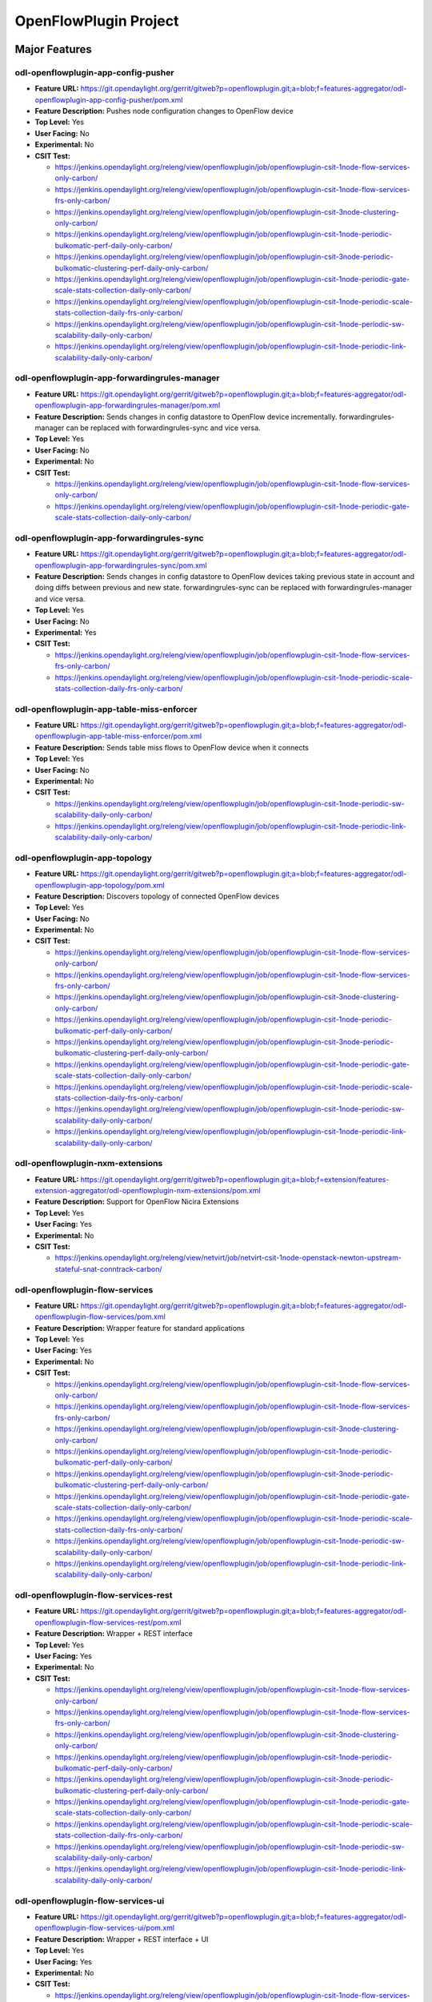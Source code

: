 ======================
OpenFlowPlugin Project
======================

Major Features
==============

odl-openflowplugin-app-config-pusher
------------------------------------

* **Feature URL:** https://git.opendaylight.org/gerrit/gitweb?p=openflowplugin.git;a=blob;f=features-aggregator/odl-openflowplugin-app-config-pusher/pom.xml
* **Feature Description:** Pushes node configuration changes to OpenFlow device
* **Top Level:** Yes
* **User Facing:** No
* **Experimental:** No
* **CSIT Test:**

  * https://jenkins.opendaylight.org/releng/view/openflowplugin/job/openflowplugin-csit-1node-flow-services-only-carbon/
  * https://jenkins.opendaylight.org/releng/view/openflowplugin/job/openflowplugin-csit-1node-flow-services-frs-only-carbon/
  * https://jenkins.opendaylight.org/releng/view/openflowplugin/job/openflowplugin-csit-3node-clustering-only-carbon/
  * https://jenkins.opendaylight.org/releng/view/openflowplugin/job/openflowplugin-csit-1node-periodic-bulkomatic-perf-daily-only-carbon/
  * https://jenkins.opendaylight.org/releng/view/openflowplugin/job/openflowplugin-csit-3node-periodic-bulkomatic-clustering-perf-daily-only-carbon/
  * https://jenkins.opendaylight.org/releng/view/openflowplugin/job/openflowplugin-csit-1node-periodic-gate-scale-stats-collection-daily-only-carbon/
  * https://jenkins.opendaylight.org/releng/view/openflowplugin/job/openflowplugin-csit-1node-periodic-scale-stats-collection-daily-frs-only-carbon/
  * https://jenkins.opendaylight.org/releng/view/openflowplugin/job/openflowplugin-csit-1node-periodic-sw-scalability-daily-only-carbon/
  * https://jenkins.opendaylight.org/releng/view/openflowplugin/job/openflowplugin-csit-1node-periodic-link-scalability-daily-only-carbon/

odl-openflowplugin-app-forwardingrules-manager
----------------------------------------------

* **Feature URL:** https://git.opendaylight.org/gerrit/gitweb?p=openflowplugin.git;a=blob;f=features-aggregator/odl-openflowplugin-app-forwardingrules-manager/pom.xml
* **Feature Description:** Sends changes in config datastore to OpenFlow device incrementally. forwardingrules-manager can be replaced with forwardingrules-sync and vice versa.
* **Top Level:** Yes
* **User Facing:** No
* **Experimental:** No
* **CSIT Test:**

  * https://jenkins.opendaylight.org/releng/view/openflowplugin/job/openflowplugin-csit-1node-flow-services-only-carbon/
  * https://jenkins.opendaylight.org/releng/view/openflowplugin/job/openflowplugin-csit-1node-periodic-gate-scale-stats-collection-daily-only-carbon/

odl-openflowplugin-app-forwardingrules-sync
-------------------------------------------

* **Feature URL:** https://git.opendaylight.org/gerrit/gitweb?p=openflowplugin.git;a=blob;f=features-aggregator/odl-openflowplugin-app-forwardingrules-sync/pom.xml
* **Feature Description:** Sends changes in config datastore to OpenFlow devices taking previous state in account and doing diffs between previous and new state. forwardingrules-sync can be replaced with forwardingrules-manager and vice versa.
* **Top Level:** Yes
* **User Facing:** No
* **Experimental:** Yes
* **CSIT Test:**

  * https://jenkins.opendaylight.org/releng/view/openflowplugin/job/openflowplugin-csit-1node-flow-services-frs-only-carbon/
  * https://jenkins.opendaylight.org/releng/view/openflowplugin/job/openflowplugin-csit-1node-periodic-scale-stats-collection-daily-frs-only-carbon/

odl-openflowplugin-app-table-miss-enforcer
------------------------------------------

* **Feature URL:** https://git.opendaylight.org/gerrit/gitweb?p=openflowplugin.git;a=blob;f=features-aggregator/odl-openflowplugin-app-table-miss-enforcer/pom.xml
* **Feature Description:** Sends table miss flows to OpenFlow device when it connects
* **Top Level:** Yes
* **User Facing:** No
* **Experimental:** No
* **CSIT Test:**

  * https://jenkins.opendaylight.org/releng/view/openflowplugin/job/openflowplugin-csit-1node-periodic-sw-scalability-daily-only-carbon/
  * https://jenkins.opendaylight.org/releng/view/openflowplugin/job/openflowplugin-csit-1node-periodic-link-scalability-daily-only-carbon/

odl-openflowplugin-app-topology
-------------------------------

* **Feature URL:** https://git.opendaylight.org/gerrit/gitweb?p=openflowplugin.git;a=blob;f=features-aggregator/odl-openflowplugin-app-topology/pom.xml
* **Feature Description:** Discovers topology of connected OpenFlow devices
* **Top Level:** Yes
* **User Facing:** No
* **Experimental:** No
* **CSIT Test:**

  * https://jenkins.opendaylight.org/releng/view/openflowplugin/job/openflowplugin-csit-1node-flow-services-only-carbon/
  * https://jenkins.opendaylight.org/releng/view/openflowplugin/job/openflowplugin-csit-1node-flow-services-frs-only-carbon/
  * https://jenkins.opendaylight.org/releng/view/openflowplugin/job/openflowplugin-csit-3node-clustering-only-carbon/
  * https://jenkins.opendaylight.org/releng/view/openflowplugin/job/openflowplugin-csit-1node-periodic-bulkomatic-perf-daily-only-carbon/
  * https://jenkins.opendaylight.org/releng/view/openflowplugin/job/openflowplugin-csit-3node-periodic-bulkomatic-clustering-perf-daily-only-carbon/
  * https://jenkins.opendaylight.org/releng/view/openflowplugin/job/openflowplugin-csit-1node-periodic-gate-scale-stats-collection-daily-only-carbon/
  * https://jenkins.opendaylight.org/releng/view/openflowplugin/job/openflowplugin-csit-1node-periodic-scale-stats-collection-daily-frs-only-carbon/
  * https://jenkins.opendaylight.org/releng/view/openflowplugin/job/openflowplugin-csit-1node-periodic-sw-scalability-daily-only-carbon/
  * https://jenkins.opendaylight.org/releng/view/openflowplugin/job/openflowplugin-csit-1node-periodic-link-scalability-daily-only-carbon/

odl-openflowplugin-nxm-extensions
---------------------------------

* **Feature URL:** https://git.opendaylight.org/gerrit/gitweb?p=openflowplugin.git;a=blob;f=extension/features-extension-aggregator/odl-openflowplugin-nxm-extensions/pom.xml
* **Feature Description:** Support for OpenFlow Nicira Extensions
* **Top Level:** Yes
* **User Facing:** Yes
* **Experimental:** No
* **CSIT Test:**

  * https://jenkins.opendaylight.org/releng/view/netvirt/job/netvirt-csit-1node-openstack-newton-upstream-stateful-snat-conntrack-carbon/

odl-openflowplugin-flow-services
--------------------------------

* **Feature URL:** https://git.opendaylight.org/gerrit/gitweb?p=openflowplugin.git;a=blob;f=features-aggregator/odl-openflowplugin-flow-services/pom.xml
* **Feature Description:** Wrapper feature for standard applications
* **Top Level:** Yes
* **User Facing:** Yes
* **Experimental:** No
* **CSIT Test:**

  * https://jenkins.opendaylight.org/releng/view/openflowplugin/job/openflowplugin-csit-1node-flow-services-only-carbon/
  * https://jenkins.opendaylight.org/releng/view/openflowplugin/job/openflowplugin-csit-1node-flow-services-frs-only-carbon/
  * https://jenkins.opendaylight.org/releng/view/openflowplugin/job/openflowplugin-csit-3node-clustering-only-carbon/
  * https://jenkins.opendaylight.org/releng/view/openflowplugin/job/openflowplugin-csit-1node-periodic-bulkomatic-perf-daily-only-carbon/
  * https://jenkins.opendaylight.org/releng/view/openflowplugin/job/openflowplugin-csit-3node-periodic-bulkomatic-clustering-perf-daily-only-carbon/
  * https://jenkins.opendaylight.org/releng/view/openflowplugin/job/openflowplugin-csit-1node-periodic-gate-scale-stats-collection-daily-only-carbon/
  * https://jenkins.opendaylight.org/releng/view/openflowplugin/job/openflowplugin-csit-1node-periodic-scale-stats-collection-daily-frs-only-carbon/
  * https://jenkins.opendaylight.org/releng/view/openflowplugin/job/openflowplugin-csit-1node-periodic-sw-scalability-daily-only-carbon/
  * https://jenkins.opendaylight.org/releng/view/openflowplugin/job/openflowplugin-csit-1node-periodic-link-scalability-daily-only-carbon/

odl-openflowplugin-flow-services-rest
-------------------------------------

* **Feature URL:** https://git.opendaylight.org/gerrit/gitweb?p=openflowplugin.git;a=blob;f=features-aggregator/odl-openflowplugin-flow-services-rest/pom.xml
* **Feature Description:** Wrapper + REST interface
* **Top Level:** Yes
* **User Facing:** Yes
* **Experimental:** No
* **CSIT Test:**

  * https://jenkins.opendaylight.org/releng/view/openflowplugin/job/openflowplugin-csit-1node-flow-services-only-carbon/
  * https://jenkins.opendaylight.org/releng/view/openflowplugin/job/openflowplugin-csit-1node-flow-services-frs-only-carbon/
  * https://jenkins.opendaylight.org/releng/view/openflowplugin/job/openflowplugin-csit-3node-clustering-only-carbon/
  * https://jenkins.opendaylight.org/releng/view/openflowplugin/job/openflowplugin-csit-1node-periodic-bulkomatic-perf-daily-only-carbon/
  * https://jenkins.opendaylight.org/releng/view/openflowplugin/job/openflowplugin-csit-3node-periodic-bulkomatic-clustering-perf-daily-only-carbon/
  * https://jenkins.opendaylight.org/releng/view/openflowplugin/job/openflowplugin-csit-1node-periodic-gate-scale-stats-collection-daily-only-carbon/
  * https://jenkins.opendaylight.org/releng/view/openflowplugin/job/openflowplugin-csit-1node-periodic-scale-stats-collection-daily-frs-only-carbon/
  * https://jenkins.opendaylight.org/releng/view/openflowplugin/job/openflowplugin-csit-1node-periodic-sw-scalability-daily-only-carbon/
  * https://jenkins.opendaylight.org/releng/view/openflowplugin/job/openflowplugin-csit-1node-periodic-link-scalability-daily-only-carbon/

odl-openflowplugin-flow-services-ui
-----------------------------------

* **Feature URL:** https://git.opendaylight.org/gerrit/gitweb?p=openflowplugin.git;a=blob;f=features-aggregator/odl-openflowplugin-flow-services-ui/pom.xml
* **Feature Description:** Wrapper + REST interface + UI
* **Top Level:** Yes
* **User Facing:** Yes
* **Experimental:** No
* **CSIT Test:**

  * https://jenkins.opendaylight.org/releng/view/openflowplugin/job/openflowplugin-csit-1node-flow-services-only-carbon/
  * https://jenkins.opendaylight.org/releng/view/openflowplugin/job/openflowplugin-csit-1node-flow-services-frs-only-carbon/
  * https://jenkins.opendaylight.org/releng/view/openflowplugin/job/openflowplugin-csit-3node-clustering-only-carbon/
  * https://jenkins.opendaylight.org/releng/view/openflowplugin/job/openflowplugin-csit-1node-periodic-bulkomatic-perf-daily-only-carbon/
  * https://jenkins.opendaylight.org/releng/view/openflowplugin/job/openflowplugin-csit-3node-periodic-bulkomatic-clustering-perf-daily-only-carbon/
  * https://jenkins.opendaylight.org/releng/view/openflowplugin/job/openflowplugin-csit-1node-periodic-gate-scale-stats-collection-daily-only-carbon/
  * https://jenkins.opendaylight.org/releng/view/openflowplugin/job/openflowplugin-csit-1node-periodic-scale-stats-collection-daily-frs-only-carbon/
  * https://jenkins.opendaylight.org/releng/view/openflowplugin/job/openflowplugin-csit-1node-periodic-sw-scalability-daily-only-carbon/
  * https://jenkins.opendaylight.org/releng/view/openflowplugin/job/openflowplugin-csit-1node-periodic-link-scalability-daily-only-carbon/

odl-openflowplugin-nsf-model
----------------------------

* **Feature URL:** https://git.opendaylight.org/gerrit/gitweb?p=openflowplugin.git;a=blob;f=features-aggregator/odl-openflowplugin-nsf-model/pom.xml
* **Feature Description:** OpenFlowPlugin YANG models
* **Top Level:** Yes
* **User Facing:** No
* **Experimental:** No
* **CSIT Test:**

  * https://jenkins.opendaylight.org/releng/view/openflowplugin/job/openflowplugin-csit-1node-flow-services-only-carbon/
  * https://jenkins.opendaylight.org/releng/view/openflowplugin/job/openflowplugin-csit-1node-flow-services-frs-only-carbon/
  * https://jenkins.opendaylight.org/releng/view/openflowplugin/job/openflowplugin-csit-3node-clustering-only-carbon/
  * https://jenkins.opendaylight.org/releng/view/openflowplugin/job/openflowplugin-csit-1node-periodic-bulkomatic-perf-daily-only-carbon/
  * https://jenkins.opendaylight.org/releng/view/openflowplugin/job/openflowplugin-csit-3node-periodic-bulkomatic-clustering-perf-daily-only-carbon/
  * https://jenkins.opendaylight.org/releng/view/openflowplugin/job/openflowplugin-csit-1node-periodic-gate-scale-stats-collection-daily-only-carbon/
  * https://jenkins.opendaylight.org/releng/view/openflowplugin/job/openflowplugin-csit-1node-periodic-scale-stats-collection-daily-frs-only-carbon/
  * https://jenkins.opendaylight.org/releng/view/openflowplugin/job/openflowplugin-csit-1node-periodic-sw-scalability-daily-only-carbon/
  * https://jenkins.opendaylight.org/releng/view/openflowplugin/job/openflowplugin-csit-1node-periodic-link-scalability-daily-only-carbon/

odl-openflowplugin-southbound
-----------------------------

* **Feature URL:** https://git.opendaylight.org/gerrit/gitweb?p=openflowplugin.git;a=blob;f=features-aggregator/odl-openflowplugin-southbound/pom.xml
* **Feature Description:** Southbound API implementation
* **Top Level:** Yes
* **User Facing:** No
* **Experimental:** No
* **CSIT Test:**

  * https://jenkins.opendaylight.org/releng/view/openflowplugin/job/openflowplugin-csit-1node-flow-services-only-carbon/
  * https://jenkins.opendaylight.org/releng/view/openflowplugin/job/openflowplugin-csit-1node-flow-services-frs-only-carbon/
  * https://jenkins.opendaylight.org/releng/view/openflowplugin/job/openflowplugin-csit-3node-clustering-only-carbon/
  * https://jenkins.opendaylight.org/releng/view/openflowplugin/job/openflowplugin-csit-1node-periodic-bulkomatic-perf-daily-only-carbon/
  * https://jenkins.opendaylight.org/releng/view/openflowplugin/job/openflowplugin-csit-3node-periodic-bulkomatic-clustering-perf-daily-only-carbon/
  * https://jenkins.opendaylight.org/releng/view/openflowplugin/job/openflowplugin-csit-1node-periodic-gate-scale-stats-collection-daily-only-carbon/
  * https://jenkins.opendaylight.org/releng/view/openflowplugin/job/openflowplugin-csit-1node-periodic-scale-stats-collection-daily-frs-only-carbon/
  * https://jenkins.opendaylight.org/releng/view/openflowplugin/job/openflowplugin-csit-1node-periodic-sw-scalability-daily-only-carbon/
  * https://jenkins.opendaylight.org/releng/view/openflowplugin/job/openflowplugin-csit-1node-periodic-link-scalability-daily-only-carbon/

Documentation
=============

* **User Guide(s):**

  * :doc:`../../user-guide/openflow-plugin-project-user-guide`

* **Developer Guide(s):**

  * :doc:`../../developer-guide/openflow-plugin-project-developer-guide`

Security Considerations
=======================

* Do you have any external interfaces other than RESTCONF? Yes, OpenFlow devices
* Other security issues?

  * `Insecure OpenFlowPlugin <--> OpenFlow device connections <https://wiki.opendaylight.org/view/OpenDaylight_OpenFlow_Plugin:_TLS_Support>`_
  * Topology spoofing: non authenticated LLDP packets to detect links between switches which makes it vulnerable to a number of attacks, one of which is topology spoofing  The problem is that all controllers we have tested set chassisSubtype value to the MAC address of the local port of the switch, which makes it easy for an adversary to spoof that switch since controllers use that MAC address as a unique identifier of the switch. By intercepting clear LLDP packets containing MAC addresses, a malicious switch can spoof other switches to falsify the controller’s topology graph.
  * DoS: an adversary switch could generate LLDP flood resulting in bringing down the openflow network
  * `DoS attack when the switch rejects to receive packets from the controller <https://wiki.opendaylight.org/view/Security_Advisories#.5BModerate.5D_CVE-2017-1000357_Denial_of_Service_attack_when_the_switch_rejects_to_receive_packets_from_the_controller>`_


Quality Assurance
=================

* `Link to Sonar Report <https://sonar.opendaylight.org/overview?id=org.opendaylight.openflowplugin%3Aopenflowplugin-aggregator>`_ (73.8)
* `Link to CSIT Jobs <https://jenkins.opendaylight.org/releng/view/openflowplugin/>`_

Migration
---------

* Is it possible to migrate from the previous release? If so, how?

  Yes. `single-layer-serialization needs to be disabled <https://wiki.opendaylight.org/view/OpenDaylight_OpenFlow_Plugin:OF13%2B_Single_Layer_Serialization#Enabling.2FDisabling_Single_Layer_Serialization>`_
  in order to achieve same functionality as in previous release.

Compatibility
-------------

* Is this release compatible with the previous release? Yes
* Any API changes? No changes in the yang models from previous release
* Any configuration changes? Other than addition of `single-layer-serialization <https://wiki.opendaylight.org/view/OpenDaylight_OpenFlow_Plugin:OF13%2B_Single_Layer_Serialization>`_ configuration parameter there were no changes.

Bugs Fixed
----------

* List of bugs fixed since the previous release

  https://bugs.opendaylight.org/buglist.cgi?chfieldfrom=2016-08-09&chfieldto=2017-05-25&list_id=78767&product=openflowplugin&query_format=advanced&resolution=FIXED

Known Issues
------------

* List key known issues with workarounds: None
* `Link to Open Bugs <https://bugs.opendaylight.org/buglist.cgi?bug_severity=blocker&bug_severity=critical&bug_severity=major&bug_severity=normal&bug_severity=minor&bug_severity=trivial&bug_status=UNCONFIRMED&bug_status=CONFIRMED&bug_status=IN_PROGRESS&bug_status=WAITING_FOR_REVIEW&component=General&list_id=78939&product=openflowplugin&query_format=advanced&resolution=--->`_

End-of-life
===========

* List of features/APIs which are EOLed, deprecated, and/or removed in this release:

  Beryllium design (a.k.a. Helium design) was deprecated in Boron and projects were moved to the Boron (a.k.a. Lithium) design. All new Boron development in Carbon was on the Boron design only - and future development will only be on the Boron design going forward. Helium design is planned to be removed in Nitrogen release.

Standards
=========

OpenFlow versions:

* `OpenFlow1.3.2 <https://www.opennetworking.org/images/stories/downloads/sdn-resources/onf-specifications/openflow/openflow-spec-v1.3.2.pdf>`_
* `OpenFlow1.0.0 <https://www.opennetworking.org/images/stories/downloads/sdn-resources/onf-specifications/openflow/openflow-spec-v1.0.0.pdf>`_

Release Mechanics
=================

* `Link to release plan <https://wiki.opendaylight.org/view/OpenDaylight_OpenFlow_Plugin:Carbon_Release_Plan>`_
